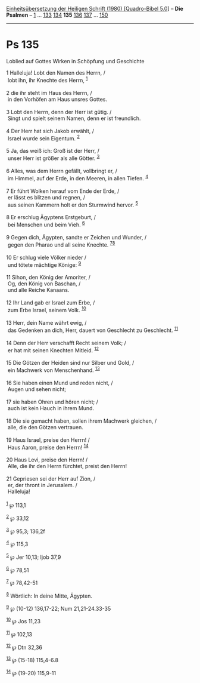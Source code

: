 :PROPERTIES:
:ID:       c2d4365e-fadd-4a97-ba5b-2c2d4cb2c74b
:END:
<<navbar>>
[[../index.html][Einheitsübersetzung der Heiligen Schrift (1980)
[Quadro-Bibel 5.0]]] -- *Die Psalmen* -- [[file:Ps_1.html][1]] ...
[[file:Ps_133.html][133]] [[file:Ps_134.html][134]] *135*
[[file:Ps_136.html][136]] [[file:Ps_137.html][137]] ...
[[file:Ps_150.html][150]]

--------------

* Ps 135
  :PROPERTIES:
  :CUSTOM_ID: ps-135
  :END:

<<verses>>

<<v1>>
**** Loblied auf Gottes Wirken in Schöpfung und Geschichte
     :PROPERTIES:
     :CUSTOM_ID: loblied-auf-gottes-wirken-in-schöpfung-und-geschichte
     :END:
1 Halleluja! Lobt den Namen des Herrn, /\\
 lobt ihn, ihr Knechte des Herrn, ^{[[#fn1][1]]}\\
\\

<<v2>>
2 die ihr steht im Haus des Herrn, /\\
 in den Vorhöfen am Haus unsres Gottes.\\
\\

<<v3>>
3 Lobt den Herrn, denn der Herr ist gütig. /\\
 Singt und spielt seinem Namen, denn er ist freundlich.\\
\\

<<v4>>
4 Der Herr hat sich Jakob erwählt, /\\
 Israel wurde sein Eigentum. ^{[[#fn2][2]]}\\
\\

<<v5>>
5 Ja, das weiß ich: Groß ist der Herr, /\\
 unser Herr ist größer als alle Götter. ^{[[#fn3][3]]}\\
\\

<<v6>>
6 Alles, was dem Herrn gefällt, vollbringt er, /\\
 im Himmel, auf der Erde, in den Meeren, in allen Tiefen.
^{[[#fn4][4]]}\\
\\

<<v7>>
7 Er führt Wolken herauf vom Ende der Erde, /\\
 er lässt es blitzen und regnen, /\\
 aus seinen Kammern holt er den Sturmwind hervor. ^{[[#fn5][5]]}\\
\\

<<v8>>
8 Er erschlug Ägyptens Erstgeburt, /\\
 bei Menschen und beim Vieh. ^{[[#fn6][6]]}\\
\\

<<v9>>
9 Gegen dich, Ägypten, sandte er Zeichen und Wunder, /\\
 gegen den Pharao und all seine Knechte. ^{[[#fn7][7]][[#fn8][8]]}\\
\\

<<v10>>
10 Er schlug viele Völker nieder /\\
 und tötete mächtige Könige: ^{[[#fn9][9]]}\\
\\

<<v11>>
11 Sihon, den König der Amoriter, /\\
 Og, den König von Baschan, /\\
 und alle Reiche Kanaans.\\
\\

<<v12>>
12 Ihr Land gab er Israel zum Erbe, /\\
 zum Erbe Israel, seinem Volk. ^{[[#fn10][10]]}\\
\\

<<v13>>
13 Herr, dein Name währt ewig, /\\
 das Gedenken an dich, Herr, dauert von Geschlecht zu Geschlecht.
^{[[#fn11][11]]}\\
\\

<<v14>>
14 Denn der Herr verschafft Recht seinem Volk; /\\
 er hat mit seinen Knechten Mitleid. ^{[[#fn12][12]]}\\
\\

<<v15>>
15 Die Götzen der Heiden sind nur Silber und Gold, /\\
 ein Machwerk von Menschenhand. ^{[[#fn13][13]]}\\
\\

<<v16>>
16 Sie haben einen Mund und reden nicht, /\\
 Augen und sehen nicht;\\
\\

<<v17>>
17 sie haben Ohren und hören nicht; /\\
 auch ist kein Hauch in ihrem Mund.\\
\\

<<v18>>
18 Die sie gemacht haben, sollen ihrem Machwerk gleichen, /\\
 alle, die den Götzen vertrauen.\\
\\

<<v19>>
19 Haus Israel, preise den Herrn! /\\
 Haus Aaron, preise den Herrn! ^{[[#fn14][14]]}\\
\\

<<v20>>
20 Haus Levi, preise den Herrn! /\\
 Alle, die ihr den Herrn fürchtet, preist den Herrn!\\
\\

<<v21>>
21 Gepriesen sei der Herr auf Zion, /\\
 er, der thront in Jerusalem. /\\
 Halleluja!\\
\\

^{[[#fnm1][1]]} ℘ 113,1

^{[[#fnm2][2]]} ℘ 33,12

^{[[#fnm3][3]]} ℘ 95,3; 136,2f

^{[[#fnm4][4]]} ℘ 115,3

^{[[#fnm5][5]]} ℘ Jer 10,13; Ijob 37,9

^{[[#fnm6][6]]} ℘ 78,51

^{[[#fnm7][7]]} ℘ 78,42-51

^{[[#fnm8][8]]} Wörtlich: In deine Mitte, Ägypten.

^{[[#fnm9][9]]} ℘ (10-12) 136,17-22; Num 21,21-24.33-35

^{[[#fnm10][10]]} ℘ Jos 11,23

^{[[#fnm11][11]]} ℘ 102,13

^{[[#fnm12][12]]} ℘ Dtn 32,36

^{[[#fnm13][13]]} ℘ (15-18) 115,4-6.8

^{[[#fnm14][14]]} ℘ (19-20) 115,9-11
